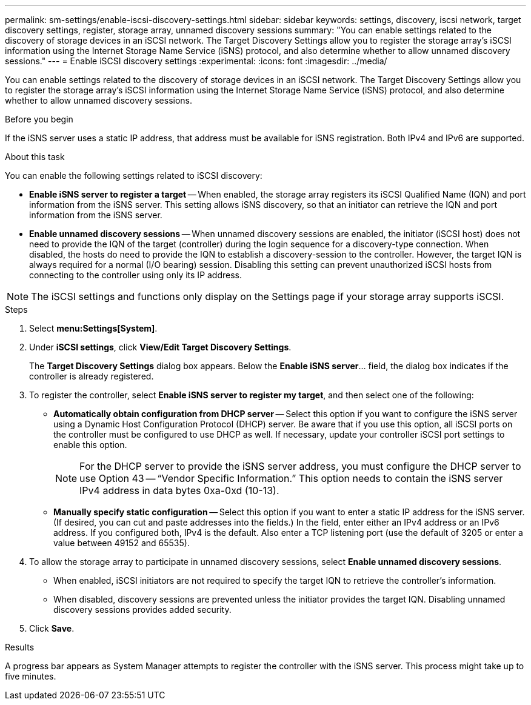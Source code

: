 ---
permalink: sm-settings/enable-iscsi-discovery-settings.html
sidebar: sidebar
keywords: settings, discovery, iscsi network, target discovery settings, register, storage array, unnamed discovery sessions
summary: "You can enable settings related to the discovery of storage devices in an iSCSI network. The Target Discovery Settings allow you to register the storage array’s iSCSI information using the Internet Storage Name Service (iSNS) protocol, and also determine whether to allow unnamed discovery sessions."
---
= Enable iSCSI discovery settings
:experimental:
:icons: font
:imagesdir: ../media/

[.lead]
You can enable settings related to the discovery of storage devices in an iSCSI network. The Target Discovery Settings allow you to register the storage array's iSCSI information using the Internet Storage Name Service (iSNS) protocol, and also determine whether to allow unnamed discovery sessions.

.Before you begin

If the iSNS server uses a static IP address, that address must be available for iSNS registration. Both IPv4 and IPv6 are supported.

.About this task

You can enable the following settings related to iSCSI discovery:

* *Enable iSNS server to register a target* -- When enabled, the storage array registers its iSCSI Qualified Name (IQN) and port information from the iSNS server. This setting allows iSNS discovery, so that an initiator can retrieve the IQN and port information from the iSNS server.
* *Enable unnamed discovery sessions* -- When unnamed discovery sessions are enabled, the initiator (iSCSI host) does not need to provide the IQN of the target (controller) during the login sequence for a discovery-type connection. When disabled, the hosts do need to provide the IQN to establish a discovery-session to the controller. However, the target IQN is always required for a normal (I/O bearing) session. Disabling this setting can prevent unauthorized iSCSI hosts from connecting to the controller using only its IP address.

[NOTE]
====
The iSCSI settings and functions only display on the Settings page if your storage array supports iSCSI.
====

.Steps

. Select *menu:Settings[System]*.
. Under *iSCSI settings*, click *View/Edit Target Discovery Settings*.
+
The *Target Discovery Settings* dialog box appears. Below the *Enable iSNS server*... field, the dialog box indicates if the controller is already registered.

. To register the controller, select *Enable iSNS server to register my target*, and then select one of the following:
 ** *Automatically obtain configuration from DHCP server* -- Select this option if you want to configure the iSNS server using a Dynamic Host Configuration Protocol (DHCP) server. Be aware that if you use this option, all iSCSI ports on the controller must be configured to use DHCP as well. If necessary, update your controller iSCSI port settings to enable this option.
+
[NOTE]
====
For the DHCP server to provide the iSNS server address, you must configure the DHCP server to use Option 43 -- "`Vendor Specific Information.`" This option needs to contain the iSNS server IPv4 address in data bytes 0xa-0xd (10-13).
====

 ** *Manually specify static configuration* -- Select this option if you want to enter a static IP address for the iSNS server. (If desired, you can cut and paste addresses into the fields.) In the field, enter either an IPv4 address or an IPv6 address. If you configured both, IPv4 is the default. Also enter a TCP listening port (use the default of 3205 or enter a value between 49152 and 65535).
. To allow the storage array to participate in unnamed discovery sessions, select *Enable unnamed discovery sessions*.
 ** When enabled, iSCSI initiators are not required to specify the target IQN to retrieve the controller's information.
 ** When disabled, discovery sessions are prevented unless the initiator provides the target IQN. Disabling unnamed discovery sessions provides added security.
. Click *Save*.

.Results

A progress bar appears as System Manager attempts to register the controller with the iSNS server. This process might take up to five minutes.
